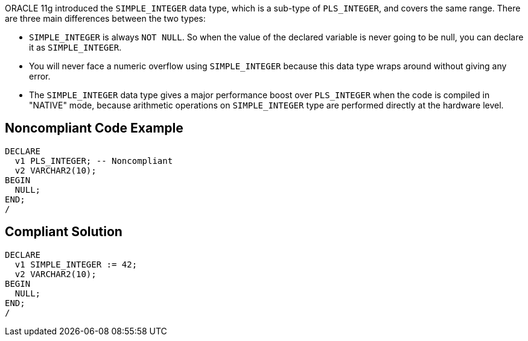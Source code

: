 ORACLE 11g introduced the ``++SIMPLE_INTEGER++`` data type, which is a sub-type of ``++PLS_INTEGER++``, and covers the same range. There are three main differences between the two types:

* ``++SIMPLE_INTEGER++`` is always ``++NOT NULL++``. So when the value of the declared variable is never going to be null, you can declare it as ``++SIMPLE_INTEGER++``.
* You will never face a numeric overflow using ``++SIMPLE_INTEGER++`` because this data type wraps around without giving any error.
* The ``++SIMPLE_INTEGER++`` data type gives a major performance boost over ``++PLS_INTEGER++`` when the code is compiled in "NATIVE" mode, because arithmetic operations on ``++SIMPLE_INTEGER++`` type are performed directly at the hardware level.


== Noncompliant Code Example

----
DECLARE
  v1 PLS_INTEGER; -- Noncompliant
  v2 VARCHAR2(10);
BEGIN
  NULL;
END;
/
----


== Compliant Solution

----
DECLARE
  v1 SIMPLE_INTEGER := 42;
  v2 VARCHAR2(10);
BEGIN
  NULL;
END;
/
----

